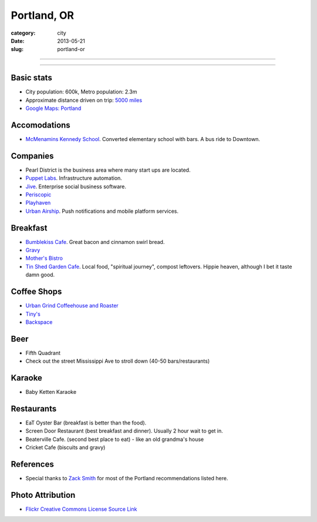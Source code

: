 Portland, OR
============

:category: city
:date: 2013-05-21
:slug: portland-or


----

.. image:: ../img/portland-or.jpg
  :alt: Portland, Oregon

----

Basic stats
-----------
* City population: 600k, Metro population: 2.3m
* Approximate distance driven on trip: `5000 miles <http://goo.gl/maps/Nx8Sz>`_
* `Google Maps: Portland <http://goo.gl/maps/GOlzU>`_

Accomodations
-------------
* `McMenamins Kennedy School <http://www.mcmenamins.com/KennedySchool>`_. Converted elementary school with bars. A bus ride to Downtown.


Companies
---------
* Pearl District is the business area where many start ups are located.
* `Puppet Labs <http://www.puppetlabs.com/>`_. Infrastructure automation.
* `Jive <http://www.jivesoftware.com/>`_. Enterprise social business software.
* `Periscopic <http://www.periscopic.com/>`_
* `Playhaven <http://www.playhaven.com/>`_
* `Urban Airship <http://www.urbanairship.com/>`_. Push notifications 
  and mobile platform services.

Breakfast
---------
* `Bumblekiss Cafe <http://bumblekisscafe.com/>`_. Great bacon and cinnamon swirl bread.
* `Gravy <https://plus.google.com/115051975335253977653/about?gl=us&hl=en>`_
* `Mother's Bistro <http://www.mothersbistro.com/>`_
* `Tin Shed Garden Cafe <http://tinshedgardencafe.com/>`_. Local food, "spiritual journey", compost leftovers. Hippie heaven, although I bet it taste damn good.

Coffee Shops
------------
* `Urban Grind Coffeehouse and Roaster <http://urbangrindcoffee.com/>`_
* `Tiny's <http://www.tinyscoffee.com>`_
* `Backspace <http://www.backspace.bz/>`_

Beer
----
* Fifth Quadrant
* Check out the street Mississippi Ave to stroll down (40-50 bars/restaurants)

Karaoke
-------
* Baby Ketten Karaoke

Restaurants
-----------
* EaT Oyster Bar (breakfast is better than the food).
* Screen Door Restaurant (best breakfast and dinner). Usually 2 hour wait to get in. 
* Beaterville Cafe. (second best place to eat) - like an old grandma's house
* Cricket Cafe (biscuits and gravy)

References
----------
* Special thanks to `Zack Smith <https://twitter.com/acidprime>`_ for most of the Portland recommendations listed here.

Photo Attribution
-----------------
* `Flickr Creative Commons License Source Link <http://www.flickr.com/photos/nostri-imago/3289494666/>`_
